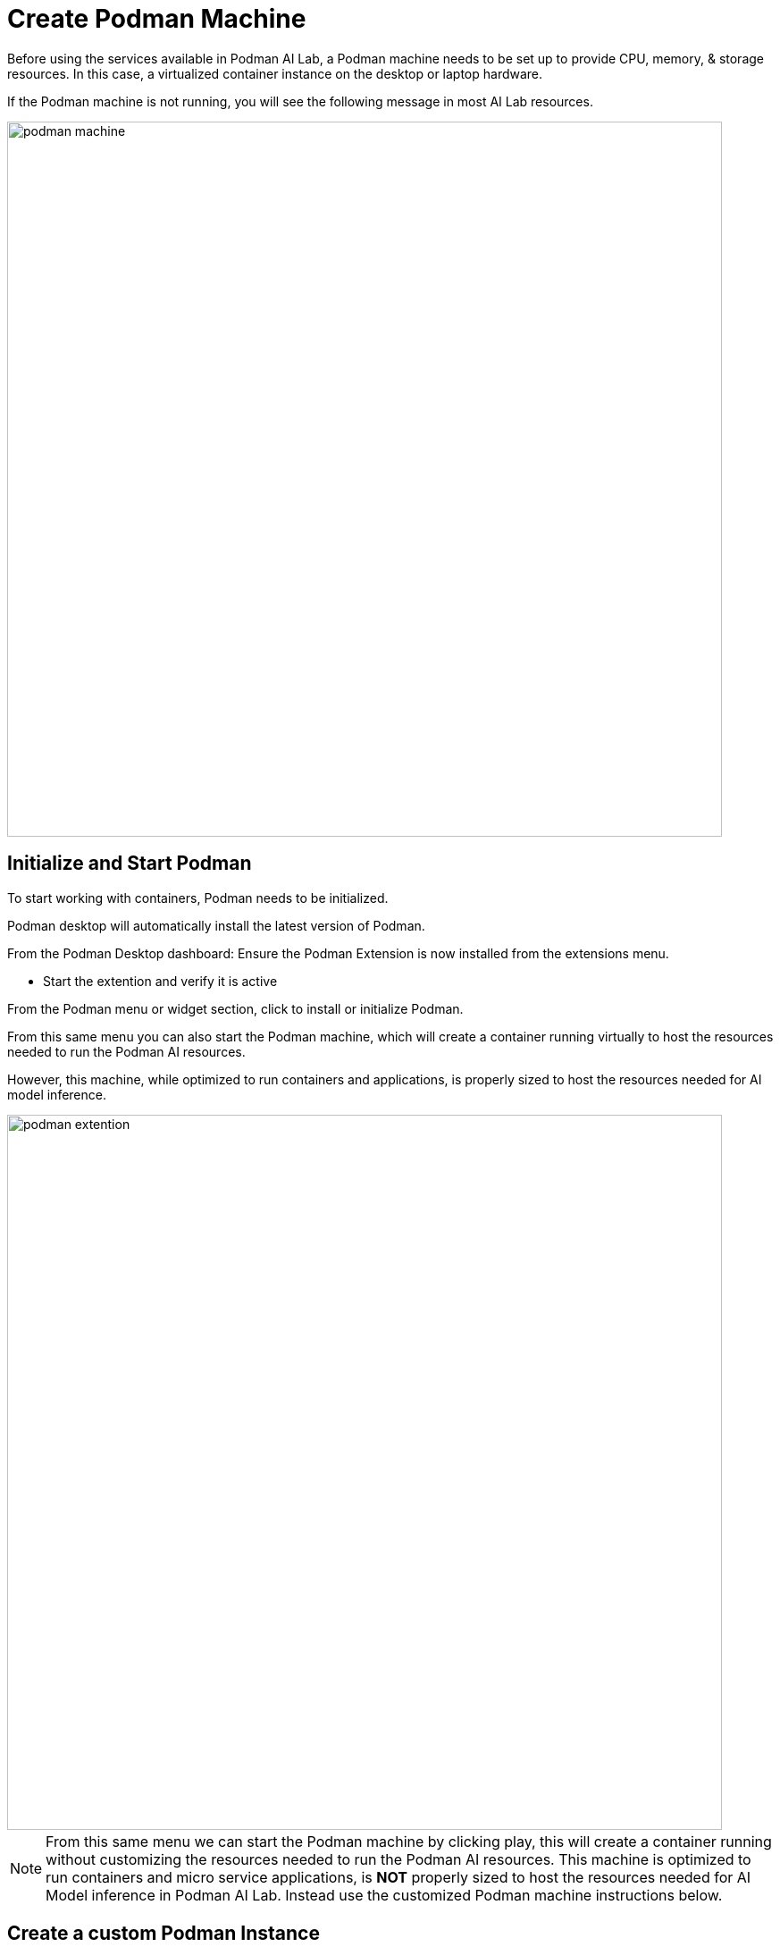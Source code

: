 = Create Podman Machine


Before using the services available in Podman AI Lab, a Podman machine needs to be set up to provide CPU, memory, & storage resources.  In this case, a virtualized container instance on the desktop or laptop hardware.


If the Podman machine is not running, you will see the following message in most AI Lab resources.

image::podman_machine.png[width=800]

== Initialize and Start Podman

To start working with containers, Podman needs to be initialized.


Podman desktop will automatically install the latest version of Podman. 

From the Podman Desktop dashboard: Ensure the Podman Extension is now installed from the extensions menu.


 * Start the extention and verify it is active


From the Podman menu or widget section, click to install or initialize Podman.

From this same menu you can also start the Podman machine, which will create a container running virtually to host the resources needed to run the Podman AI resources.

However, this machine, while optimized to run containers and applications, is properly sized to host the resources needed for AI model inference.

image::podman_extention.png[width=800]

[NOTE]
From this same menu we can start the Podman machine by clicking play, this will create a container running without customizing the resources needed to run the Podman AI resources. This machine is optimized to run containers and micro service applications, is *NOT* properly sized to host the resources needed for AI Model inference in Podman AI Lab.  Instead use the customized Podman machine instructions below.


== Create a custom Podman Instance

In order to host AI Models, we going to need a container with a minimum of 5Gb of memory, 4 vCPUs, and 10GB of storage space.  For best experience during the lab, a podman machine with 5 vCPUs, 12GB of memory, and 20GB of storage is recommended.
 

Open Podman Desktop dashboard.

Click on "Settings" from the navigation menu (it's the gear icon at the bottom left). 

+
image::create-podman-machine.png[width=800]


Click *Create new Podman machine* (the button may show as "Create New"). If a machine is already running, stop and delete the machine. Then click "Create New".


 . Optionally change the machine name if you plan to host multiple AI applications at once.

 . For the vCPUs, you can leave the default of 5.
 
 . Change the memory to at least 8GB (12-16GB is recommended if possible).


 . For the drive space, reduce the amount to 20-40GB  (this is not where downloaded models are stored).


 . Leave the defaults for the other options. 

 . Click "Create".

image::config-podman-machine.png[width=800]

It should take a short time for the Podman machine to become ready, which is indicated by the resource meters and "Running" under the machine name.


image::running-podman-machine.png[width=800]



With our compute resources ready to go, N\wow is time to get working with AI. 

Let's being to explore the features of Podman AI Lab.

